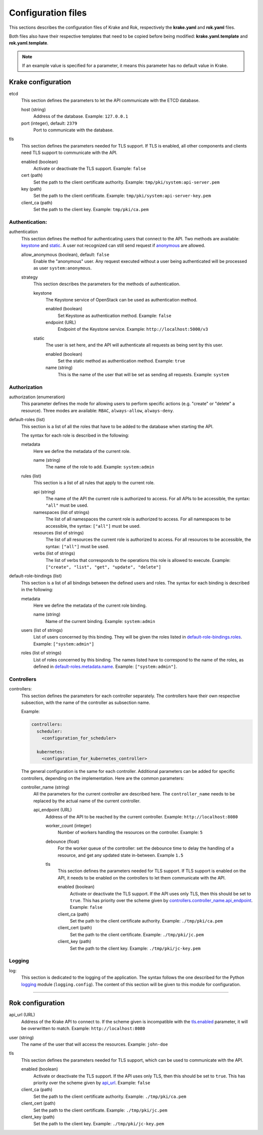 ===================
Configuration files
===================

This sections describes the configuration files of Krake and Rok, respectively the **krake.yaml** and **rok.yaml** files.

Both files also have their respective templates that need to be copied before being modified: **krake.yaml.template** and **rok.yaml.template**.

.. note::
    If an example value is specified for a parameter, it means this parameter has no default value in Krake.


Krake configuration
===================

etcd
    This section defines the parameters to let the API communicate with the ETCD database.

    host (string)
        Address of the database. Example: ``127.0.0.1``
    port (integer), default: ``2379``
        Port to communicate with the database.

tls
    This section defines the parameters needed for TLS support. If TLS is enabled, all other components and clients need TLS support to communicate with the API.

    enabled (boolean)
        Activate or deactivate the TLS support. Example: ``false``
    cert (path)
        Set the path to the client certificate authority. Example: ``tmp/pki/system:api-server.pem``
    key (path)
        Set the path to the client certificate. Example: ``tmp/pki/system:api-server-key.pem``
    client_ca (path)
        Set the path to the client key. Example: ``tmp/pki/ca.pem``


Authentication:
---------------


authentication
    This section defines the method for authenticating users that connect to the API. Two methods are available: keystone_ and static_. A user not recognized can still send request if anonymous_ are allowed.

    allow_anonymous (boolean), default: ``false``
        .. _anonymous:

        Enable the "anonymous" user. Any request executed without a user being authenticated will be processed as user ``system:anonymous``.

    strategy
        This section describes the parameters for the methods of authentication.

        keystone
            .. _keystone:

            The Keystone service of OpenStack can be used as authentication method.

            enabled (boolean)
                Set Keystone as authentication method. Example: ``false``
            endpoint (URL)
                Endpoint of the Keystone service. Example: ``http://localhost:5000/v3``

        static
            .. _static:

            The user is set here, and the API will authenticate all requests as being sent by this user.

            enabled (boolean)
                Set the static method as authentication method. Example: ``true``
            name (string)
                This is the name of the user that will be set as sending all requests. Example: ``system``


Authorization
-------------

authorization (enumeration)
    This parameter defines the mode for allowing users to perform specific actions (e.g. "create" or "delete" a resource). Three modes are available: ``RBAC``, ``always-allow``, ``always-deny``.

default-roles (list)
    This section is a list of all the roles that have to be added to the database when starting the API.

    The syntax for each role is described in the following:

    metadata
        Here we define the metadata of the current role.

        name (string)
            .. _default-roles.metadata.name:

            The name of the role to add. Example: ``system:admin``

    rules (list)
        This section is a list of all rules that apply to the current role.

        api (string)
            The name of the API the current role is authorized to access. For all APIs to be accessible, the syntax: ``"all"`` must be used.
        namespaces (list of strings)
            The list of all namespaces the current role is authorized to access. For all namespaces to be accessible, the syntax: ``["all"]`` must be used.
        resources (list of strings)
            The list of all resources the current role is authorized to access. For all resources to be accessible, the syntax: ``["all"]`` must be used.
        verbs (list of strings)
            The list of verbs that corresponds to the operations this role is allowed to execute. Example: ``["create", "list", "get", "update", "delete"]``


default-role-bindings (list)
    This section is a list of all bindings between the defined users and roles. The syntax for each binding is described in the following:

    metadata
        Here we define the metadata of the current role binding.

        name (string)
            Name of the current binding. Example: ``system:admin``

    users (list of strings)
        List of users concerned by this binding. They will be given the roles listed in default-role-bindings.roles_. Example: ``["system:admin"]``
    roles (list of strings)
        .. _default-role-bindings.roles:

        List of roles concerned by this binding. The names listed have to correspond to the name of the roles, as defined in default-roles.metadata.name_. Example: ``["system:admin"]``.


Controllers
-----------

controllers:
    This section defines the parameters for each controller separately. The controllers have their own respective subsection, with the name of the controller as subsection name.

    Example:

    .. code:: yaml

        controllers:
          scheduler:
            <configuration_for_scheduler>

          kubernetes:
            <configuration_for_kubernetes_controller>


    The general configuration is the same for each controller. Additional parameters can be added for specific controllers, depending on the implementation. Here are the common parameters:

    controller_name (string)
        All the parameters for the current controller are described here. The ``controller_name`` needs to be replaced by the actual name of the current controller.

        api_endpoint (URL)
            .. _controllers.controller_name.api_endpoint:

            Address of the API to be reached by the current controller. Example: ``http://localhost:8080``

            worker_count (integer)
                Number of workers handling the resources on the controller.
                Example: ``5``

            debounce (float)
                For the worker queue of the controller: set the debounce time
                to delay the handling of a resource, and get any updated state
                in-between. Example ``1.5``

            tls
                This section defines the parameters needed for TLS support. If TLS support is enabled on the API, it needs to be enabled on the controllers to let them communicate with the API.

                enabled (boolean)
                    Activate or deactivate the TLS support. If the API uses only TLS, then this should be set to ``true``. This has priority over the scheme given by controllers.controller_name.api_endpoint_. Example: ``false``
                client_ca (path)
                    Set the path to the client certificate authority. Example: ``./tmp/pki/ca.pem``
                client_cert (path)
                    Set the path to the client certificate. Example: ``./tmp/pki/jc.pem``
                client_key (path)
                    Set the path to the client key. Example: ``./tmp/pki/jc-key.pem``


Logging
-----------

log:
    This section is dedicated to the logging of the application. The syntax follows the one described for the Python logging_ module (``logging.config``). The content of this section will be given to this module for configuration.


--------------------------------


Rok configuration
=================

api_url (URL)
    .. _api_url:

    Address of the Krake API to connect to. If the scheme given is incompatible with the tls.enabled_ parameter, it will be overwritten to match. Example: ``http://localhost:8080``
user (string)
    The name of the user that will access the resources. Example: ``john-doe``

tls
    This section defines the parameters needed for TLS support, which can be used to communicate with the API.

    enabled (boolean)
        .. _tls.enabled:

        Activate or deactivate the TLS support. If the API uses only TLS, then this should be set to ``true``. This has priority over the scheme given by api_url_. Example: ``false``
    client_ca (path)
        Set the path to the client certificate authority. Example: ``./tmp/pki/ca.pem``
    client_cert (path)
        Set the path to the client certificate. Example: ``./tmp/pki/jc.pem``
    client_key (path)
        Set the path to the client key. Example: ``./tmp/pki/jc-key.pem``


.. _logging: https://docs.python.org/2/library/logging.config.html

